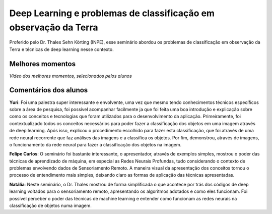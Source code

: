 Deep Learning e problemas de classificação em observação da Terra
===================================================================

.. |br| raw:: html

   <br />

Proferido pelo Dr. Thales Sehn Körting (INPE), esse seminário abordou os problemas de classificação em observação da Terra e técnicas de deep learning nesse contexto.

.. image:: ../_static/Thales1.png
   :scale: 50 %
   :align: center

.. image:: ../_static/Thales2.png
   :scale: 50 %
   :align: center


Melhores momentos
------------------

*Vídeo dos melhores momentos, selecionados pelos alunos*

.. video:: ../_static/ThalesVideo.mp4
   :width: 500
   :height: 300

Comentários dos alunos
-----------------------

.. **Fulano**: Suspendisse orci mauris, viverra et faucibus nec, elementum sed mi. Vivamus viverra ipsum a tellus lacinia, vitae blandit nisi eleifend. Morbi facilisis condimentum tincidunt. Suspendisse dapibus nisl vitae dapibus aliquet. Vivamus vulputate hendrerit scelerisque. Nunc commodo nibh ut condimentum consequat. 

.. **Ciclano**: Suspendisse orci mauris, viverra et faucibus nec, elementum sed mi. Vivamus viverra ipsum a tellus lacinia, vitae blandit nisi eleifend. Morbi facilisis condimentum tincidunt. Suspendisse dapibus nisl vitae dapibus aliquet. Vivamus vulputate hendrerit scelerisque. Nunc commodo nibh ut condimentum consequat. 

**Yuri**: Foi uma palestra super interessante e envolvente, uma vez que mesmo tendo conhecimentos técnicos específicos sobre a área de pesquisa, foi possível acompanhar facilmente ja que foi feita uma boa introdução e explicação sobre como os conceitos e tecnologias que foram utilizados para o desenvolvimento da aplicação. Primeiramente, foi contextualizado todos os conceitos necessários para poder fazer a classificação dos objetos em uma imagem através de deep learning.  Após isso, explicou o procedimento escolhido para fazer esta classificação, que foi através de  uma rede neural recorrente que faz análises das imagens e a classifica os objetos.  Por fim, demonstrou, através de imagens, o funcionamento da rede neural para fazer a classificação dos objetos na imagem.

**Felipe Carlos**: O seminário foi bastante interessante, o apresentador, através de exemplos simples, mostrou o poder das técnicas de aprendizado de máquina, em especial as Redes Neurais Profundas, tudo considerando o contexto de problemas envolvendo dados de Sensoriamento Remoto. A maneira visual da apresentação dos conceitos tornou o processo de entendimento mais simples, deixando claro as formas de aplicação das técnicas apresentadas.

**Natália**: Neste seminário, o Dr. Thales mostrou de forma simplificada o que acontece por trás dos códigos de deep learning voltados para o sensoriamento remoto, apresentando os algoritmos adotados e como eles funcionam. Foi possível perceber o poder das técnicas de machine learning e entender como funcionam as redes neurais na classificação de objetos numa imagem.
